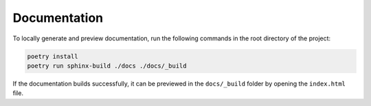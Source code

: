 Documentation
=============

To locally generate and preview documentation, run the following commands in the root directory of the project:

.. code:: sh

    poetry install
    poetry run sphinx-build ./docs ./docs/_build

If the documentation builds successfully, it can be previewed in the ``docs/_build`` folder by opening the ``index.html`` file.